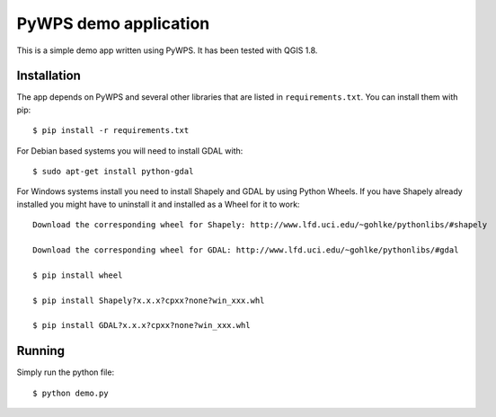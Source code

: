 PyWPS demo application
========================

This is a simple demo app written using PyWPS. It has been tested with
QGIS 1.8.


Installation
~~~~~~~~~~~~
The app depends on PyWPS and several other libraries that are listed in
``requirements.txt``. You can install them with pip::

    $ pip install -r requirements.txt

For Debian based systems you will need to install GDAL with::

    $ sudo apt-get install python-gdal

For Windows systems install you need to install Shapely and GDAL by using Python Wheels.
If you have Shapely already installed you might have to uninstall it and installed as a Wheel for it to work::

    Download the corresponding wheel for Shapely: http://www.lfd.uci.edu/~gohlke/pythonlibs/#shapely

    Download the corresponding wheel for GDAL: http://www.lfd.uci.edu/~gohlke/pythonlibs/#gdal

    $ pip install wheel

    $ pip install Shapely?x.x.x?cpxx?none?win_xxx.whl

    $ pip install GDAL?x.x.x?cpxx?none?win_xxx.whl


Running
~~~~~~~
Simply run the python file::

    $ python demo.py

